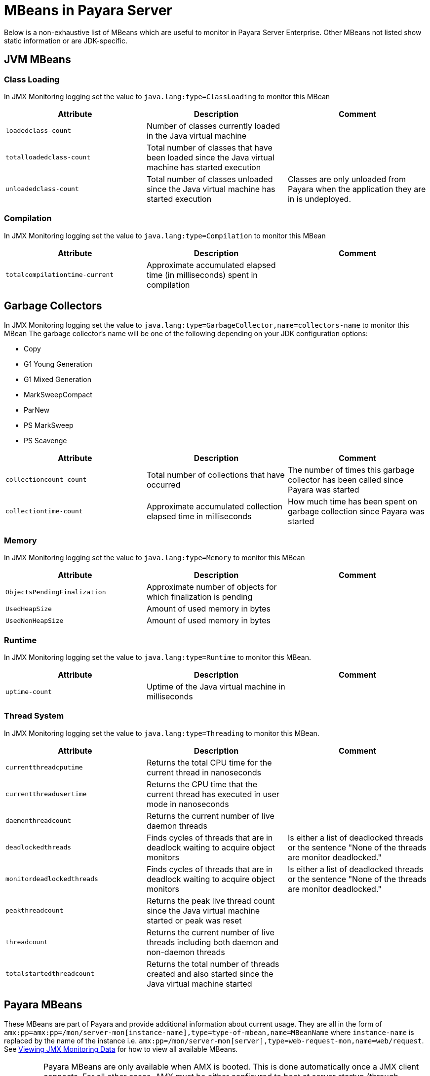 [[mbeans]]
= MBeans in Payara Server

Below is a non-exhaustive list of MBeans which are useful to monitor in Payara
Server Enterprise. Other MBeans not listed show static information or are JDK-specific.

[[jvm-beans]]
== JVM MBeans

[[class-loading]]
=== Class Loading

In JMX Monitoring logging set the value to `java.lang:type=ClassLoading` to
monitor this MBean

|===
| Attribute | Description | Comment

| `loadedclass-count`
| Number of classes currently loaded in the Java virtual machine
|

| `totalloadedclass-count`
| Total number of classes that have been loaded since the Java virtual machine has started execution
|

| `unloadedclass-count`
| Total number of classes unloaded since the Java virtual machine has started execution
| Classes are only unloaded from Payara when the application they are in is undeployed.
|===

[[compilation]]
=== Compilation

In JMX Monitoring logging set the value to `java.lang:type=Compilation` to monitor
this MBean

|===
| Attribute | Description | Comment

| `totalcompilationtime-current`
| Approximate accumulated elapsed time (in milliseconds) spent in compilation
|
|===

[[garbage-collectors]]
== Garbage Collectors

In JMX Monitoring logging set the value to `java.lang:type=GarbageCollector,name=collectors-name`
to monitor this MBean The garbage collector's name will be one of the following
depending on your JDK configuration options:

* Copy
* G1 Young Generation
* G1 Mixed Generation
* MarkSweepCompact
* ParNew
* PS MarkSweep
* PS Scavenge

|===
| Attribute | Description | Comment

| `collectioncount-count`
| Total number of collections that have occurred
| The number of times this garbage collector has been called since Payara was started

| `collectiontime-count`
| Approximate accumulated collection elapsed time in milliseconds
| How much time has been spent on garbage collection since Payara was started
|===

[[memory]]
=== Memory

In JMX Monitoring logging set the value to `java.lang:type=Memory` to monitor
this MBean

|===
| Attribute | Description | Comment

| `ObjectsPendingFinalization`
| Approximate number of objects for which finalization is pending
|

| `UsedHeapSize`
| Amount of used memory in bytes
|

| `UsedNonHeapSize`
| Amount of used memory in bytes
|
|===

[[runtime]]
=== Runtime

In JMX Monitoring logging set the value to `java.lang:type=Runtime` to monitor
this MBean.

|===
| Attribute | Description | Comment

| `uptime-count`
| Uptime of the Java virtual machine in milliseconds
|
|===

[[thread-system]]
=== Thread System

In JMX Monitoring logging set the value to `java.lang:type=Threading` to monitor
this MBean.

|===
| Attribute | Description | Comment

| `currentthreadcputime`
| Returns the total CPU time for the current thread in nanoseconds
|

| `currentthreadusertime`
| Returns the CPU time that the current thread has executed in user mode in nanoseconds
|

| `daemonthreadcount`
| Returns the current number of live daemon threads
|

| `deadlockedthreads`
| Finds cycles of threads that are in deadlock waiting to acquire object monitors
| Is either a list of deadlocked threads or the sentence "None of the threads are monitor deadlocked."

| `monitordeadlockedthreads`
| Finds cycles of threads that are in deadlock waiting to acquire object monitors
| Is either a list of deadlocked threads or the sentence "None of the threads are monitor deadlocked."

| `peakthreadcount`
| Returns the peak live thread count since the Java virtual machine started or peak was reset
|

| `threadcount`
| Returns the current number of live threads including both daemon and non-daemon threads
|

| `totalstartedthreadcount`
| Returns the total number of threads created and also started since the Java virtual machine started
|
|===

[[payara-mbeans]]
== Payara MBeans

These MBeans are part of Payara and provide additional information about current
usage. They are all in the form of
`amx:pp=amx:pp=/mon/server-mon[instance-name],type=type-of-mbean,name=MBeanName`
where `instance-name` is replaced by the name of the instance i.e.
`amx:pp=/mon/server-mon[server],type=web-request-mon,name=web/request`.
See xref:documentation/user-guides/monitoring/enable-jmx-monitoring.adoc#enable-jmx-view[Viewing JMX Monitoring Data]
for how to view all available MBeans.

IMPORTANT: Payara MBeans are only available when AMX is booted. This is done
automatically once a JMX client connects. For all other cases, AMX must be either
configured to boot at server startup (through domain config) or booted via a JMX operation `bootAMX`
on the `amx-support:type=boot-amx` MBean using a non-JMX client (e.g. over a local socket). 
Programmatic activation during application deployment (by means of a Startup EJB singleton for example) will not work.

[[connection-queue]]
=== Connection Queue

[[network-connection-queue-statistics]]
==== Network Connection Queue Statistics

In JMX Logging set value to
`amx:pp=/mon/server-mon[server],type=connection-queue-mon,name=network//connection-queue`
to use this MBean. To monitor a specific network connection set the name value
to be `network/name-of-listener/connection-queue` i.e. `name=network/http-listener-1/connection-queue`.

|===
| Attribute | Description | Comment

| `peakqueued`
| Largest number of connections that were in the queue simultaneously
|

| `countoverflows`
| Number of times the queue has been too full to accommodate a connection
|

| `counttotalconnections`
| Total number of connections that have been accepted
|

| `countopenconnections`
| The number of open/active connections
|

| `countqueued`
| Number of connections currently in the queue
|

| `countqueued1minuteaverage`
| Average number of connections queued in the last 1 minute
|

| `countqueued5minutesaverage`
| Average number of connections queued in the last 5 minutes
|

| `countqueued15minutesaverage`
| Average number of connections queued in the last 15 minutes
|

| `counttotalqueued`
| Total number of connections that have been queued
|
|===

[[connector-service]]
=== Connector Service

[[connector-container-work-statistics]]
==== Connector Container Work Management Statistics

In JMX Logging set value to
`amx:pp=/mon/server-mon[server],type=connector-service-mon,name=jms-service/work-management`
to monitor this MBean.

|===
| Attribute | Description | Comment

| `activeworkcount`
| Number of active work objects
|

| `workrequestwaittime`
| Wait time of a work object before it gets executed
|

| `waitqueuelength`
| Number of work objects waiting in the queue for execution
|

| `rejectedworkcount`
| Number of work objects rejected by the application server
|

| `submittedworkcount`
| Number of work objects submitted by a connector module for execution
|

| `completedworkcount`
| Number of work objects completed execution
|
|===

[[deployment]]
=== Deployment

[[deployment-module-statistics]]
==== Deployment Module Statistics

In JMX Logging set value to
`amx:pp=/mon/server-mon[server],type=deployment-mon,name=deployment/lifecycle`
to monitor this MBean.

|===
| Attribute | Description | Comment

| `activeapplicationsdeployedcount`
| Number of applications deployed
|

| `totalapplicationsdeployedcount`
| Total number of applications ever deployed
| This does not persist across restarts
|===

[[ejb-security]]
=== EJB Security

[[ejb-security-deployment-statistics]]
==== EJB Security Deployment statistics

In JMX Logging set value to
`amx:pp=/mon/server-mon[server],type=ejb-security-mon,name=security/ejb` to
monitor this MBean.

|===
| Attribute | Description | Comment

| `policyconfigurationcount`
|
| Count of EJB policy configurations

| `securitymanagercount`
|
| Count of EJB security managers
|===

[[thread-pool-executor]]
=== Thread Pool Executor

[[thread-pool-executor-statistics]]
==== `ThreadPoolExecutor` Statistics

In JMX Logging set value to
`amx:pp=/mon/server-mon[server],type=exec-pool-mon,name=ejb/default-exec-pool`
to monitor this MBean.

|===
| Attribute | Description | Comment

| `corenumthreads`
| Core number of threads in the associated pool
|

| `maxnumthreads`
| Maximum number of threads in the associated pool
|

| `numthreads`
| Current number of threads in the associated pool
|

| `activenumthreads`
| Number of active threads in the associated pool
|

| `totaltaskscreated`
| Number of tasks created in the associated pool
|

| `keepalivetime`
| Keep-Alive time for threads in the associated pool
|

| `numtaskscompleted`
| Number of tasks completed in the associated pool
|

| `largestnumthreads`
| Largest number of simultaneous threads in the associated pool
|
|===

[[jdbc-connection-pool]]
=== JDBC Connection Pool

[[jdbc-connection-statistics]]
==== JDBC Connection Statistics

In JMX Logging set value to
`amx:pp=/mon/server-mon[server],type=jdbc-connection-pool-mon,name=resources/NameOfPool`
to monitor this MBean, replacing `NameOfPool` to whatever the actual name of
the pool is i.e. *DerbyPool*.

|===
| Attribute | Description | Comment

| `numconncreated`
| The number of physical connections that were created since the last reset
|

| `numconndestroyed`
| Number of physical connections that were destroyed since the last reset.
|

| `numconnfree`
| The total number of free connections in the pool as of the last sampling
|

| `numpotentialconnleak`
| Number of potential connection leaks
|

| `numconnfailedvalidation`
| The total number of connections in the connection pool that failed validation from the start time until the last sample time
|

| `connrequestwaittime`
| The longest and shortest wait times of connection requests. The current value
indicates the wait time of the last request that was serviced by the pool.
| Unit is milliseconds

| `numconnacquired`
| Number of logical connections acquired from the pool
|

| `numconnreleased`
| Number of logical connections released to the pool
|

| `averageconnwaittime`
| Average wait-time-duration per successful connection request
| Unit is milliseconds

| `numconnsuccessfullymatched`
| Number of connections successfully matched
|

| `numconnnotsuccessfullymatched`
| Number of connections rejected during matching
|

| `waitqueuelength`
| Number of connection requests in the queue waiting to be serviced
|

| `numconntimedout`
| The total number of connections in the pool that timed out between the start
time and the last sample time
|
|===

[[keep-alive]]
=== Keep Alive

[[keep-alive-statistics]]
==== Keep-Alive Statistics

This MBean is for network connections in keep-alive mode. For more details on
`keep-alive` see https://tools.ietf.org/html/rfc7230#section-6.3[RFC 7230 6.3].
As of *HTTP 1.1* all connections are `keep-alive` unless declared otherwise.

In JMX Logging set value to
`amx:pp=/mon/server-mon[server],type=keep-alive-mon,name=network//keep-alive`
to use this MBean. To monitor a specific network connection set the name value
to be `network/name-of-listener/keep-alive` i.e. `name=network/http-listener-1/keep-alive`.

|===
| Attribute | Description | Comment

| `counttimeouts`
| Number of keep-alive connections that timed out
|

| `counthits`
| Number of requests received by connections in keep-alive mode
|

| `countconnections`
| Number of connections in keep-alive mode
|

| `countflushes`
| Number of keep-alive connections that were closed
|

| `countrefusals`
| Number of keep-alive connections that were rejected
|
|===

[[managed-executor-service]]
=== Managed Executor Service

[[managed-executor-service-statistics]]
==== `ManagedExecutorService` Statistics

In JMX Logging set value to
`amx:pp=/mon/server-mon[server],type=managed-executor-service-mon,name=executorService/concurrent/NameOfManagedExecutorService`
to use this MBean, replacing `NameOfManagedExecutorService` to whatever the actual
name of the service is i.e. `__defaultManagedExecutorService`.

|===
| Attribute | Description | Comment

| `PoolSize`
| The current number of threads in the pool
|

| `ActiveCount`
| The approximate number of active threads
|

| `CompletedTaskCount`
| Number of tasks completed
|

| `LargestPoolSize`
| The largest number of threads that have ever simultaneously been in the pool
|

| `TaskCount`
| The number of tasks executed by the executor service
|
|===

[[message-driven-beans]]
=== Message Driven Beans

In JMX Logging set value to
`amx:pp=/mon/server-mon[server],type=message-driven-bean-mon,name=applicationName/ClassUsingBean`
to use this MBean, replacing `applicationName` with the name of your application
using JMS and `ClassUsingBean` with the class that has the `@MessageDriven`
annotation on it.

|===
| Attribute | Description | Comment

| `createcount`
| Number of times EJB create method is called
|

| `removecount`
| Number of times EJB remove method is called
|

| `messagecount`
| Number of messages received for the message-driven bean
|
|===

[[request]]
=== Request

[[web-container-http-statistics]]
==== Web Container HTTP Service Statistics

In JMX Logging set value to
`amx:pp=/mon/server-mon[server],type=request-mon,name=http-service/VirtualServer/request`
to use this MBean, replacing `VirtualServer` name of the virtual server it is
running on. This MBean differs from Connection Queue statistics by being selected
by virtual server rather than by listener, as well as providing some additional
information about responses.

|===
| Attribute | Description | Comment

| `method`
| The method of the last request serviced
| This will be one of `GET`, `HEAD`, `POST`, `PUT`, `DELETE`, `TRACE`, `OPTIONS`,
`CONNECT` or `PATCH`

| `countopenconnections`
| The number of open connections
| Unlike most other attributes with count in the name, this one is the current
number rather than total over the server lifetime

| `countrequests`
| The number of requests received
| The number of requests received since the server was started

| `uri`
| The URI of the last request serviced
|

| `maxtime`
| Longest response time for a request; not a cumulative value, but the largest
response time from among the response times
|

| `count200`
| Number of responses with a status code equal to *200*
| This is the total since the server started

| `count2xx`
| Number of responses with a status code in the *2xx* range
| This is the total since the server started

| `count302`
| Number of responses with a status code equal to *302*
| This is the total since the server started

| `count304`
| Number of responses with a status code equal to *304*
| This is the total since the server started

| `count3xx`
| Number of responses with a status code in the *3xx* range
| This is the total since the server started

| `count400`
| Number of responses with a status code equal to *400*
| This is the total since the server started

| `count401`
| Number of responses with a status code equal to *401*
| This is the total since the server started

| `count403`
| Number of responses with a status code equal to *403*
| This is the total since the server started

| `count404`
| Number of responses with a status code equal to *404*
| This is the total since the server started

| `count4xx`
| Number of responses with a status code in the *4xx* range
| This is the total since the server started

| `count503`
| Number of responses with a status code in the *5xx* range
| This is the total since the server started

| `countother`
| Number of responses with a status code outside the *2xx*, *3xx*, *4xx*, and *5xx* range
| This is the total since the server started

| `countbytestransmitted`
| The number of bytes transmitted
|

| `countbytesreceived`
| The number of bytes received
|

| `errorcount`
| Cumulative value of the error count, with error count representing the number
of cases where the response code was greater than or equal to *400*
|

| `processingtime`
| Average request processing time
| Unit is milliseconds
|===

[[security-realm]]
=== Security Realm

In JMX Logging set value to
`amx:pp=/mon/server-mon[server],type=security-realm-mon,name=security/realm`
to use this MBean.

|===
| Attribute | Description | Comment

| `RealmCount`
| Security Realm Count
|
|===

[[server]]
=== Server

In JMX Logging set value to
`amx:pp=/mon/server-mon[server],type=server-runtime-mon` to use this MBean.

|===
| Attribute | Description | Comment

| `state`
| state of the server such as *Running*, *Stopped*, *Failed*
|

| `uptime`
| uptime of the Java virtual machine in milliseconds
|
|===

[[servlet]]
=== Servlet

[[web-container-servlet-statistics]]
==== Web Container Servlet Statistics

In JMX Logging set value to
`amx:pp=/mon/server-mon[server],type=servlet-mon,name=ApplicationName/InstanceName/ServletName`
to use this MBean, where `ApplicationName` is the name of your application and
`InstanceName` is the instance it is running. This MBean provides information on
all servlets within an application.

|===
| Attribute | Description | Comment

| `totalservletsloadedcount`
| Total number of Servlets ever loaded
|

| `activeservletsloadedcount`
| Number of Servlets loaded
|

| `servletprocessingtimes`
| Cumulative Servlet processing times
| Unit is milliseconds
|===

[[web-container-servlet-instance-statistics]]
==== Web Container Servlet Instance Statistics

In JMX Logging set value to
`amx:pp=/mon/server-mon[server],type=servlet-instance-mon,name=ApplicationName/VirtualServerName/ServletName`
to use this MBean, where `ApplicationName` is the name of your application,
`VirtualServerName` is the virtual server it is running on and `ServletName`
is the name of the servlet to access. If the servlet is annotation with
`@WebServlet(name = "ServletName")` then the servlet name will be the name in the
annotation, otherwise it is the fully qualified class name.

|===
| Attribute | Description | Comment

| `errorcount`
| Number of error responses (that is, responses with a status code greater than or equal to 400)
|

| `requestcount`
| Number of requests processed
|

| `processingtime`
| Average response time
| Unit is milliseconds

| `maxtime`
| Maximum response time
| Unit is milliseconds

| `servicetime`
| Aggregate response time
|
|===

[[singleton-bean]]
=== Singleton Bean

In JMX Logging set value to
`amx:pp=/mon/server-mon[server],type=singleton-bean-mon,name=ApplicationsName/ClassName`
where `ApplicationName` is the name of your application and `ClassName` of the
name of the Singleton EJB class.

|===
| Attribute | Description | Comment

| `createcount`
| Number of times EJB create method is called
|

| `removecount`
| Number of times EJB remove method is called
|
|===

[[stateful-bean]]
=== Stateful Bean

In JMX Logging set value to
`amx:pp=/mon/server-mon[server],type=stateful-bean-mon,name=ApplicationsName/ClassName`
where `ApplicationName` is the name of your application and `ClassName` of the
name of the Stateful EJB class.

|===
| Attribute | Description | Comment

| `createcount`
| Number of times EJB create method is called
|

| `removecount`
| Number of times EJB remove method is called
|

| `methodreadycount`
| Number of stateful session beans in `MethodReady` state
|

| `passivecount`
| Number of stateful session beans in Passive state
|
|===

[[stateless-bean]]
=== Stateless Bean

In JMX Logging set value to
`amx:pp=/mon/server-mon[server],type=stateless-bean-mon,name=ApplicationsName/ClassName`
where `ApplicationName` is the name of your application and `ClassName` of the
name of the Stateless EJB class.

|===
| Attribute | Description | Comment

| `createcount`
| Number of times EJB create method is called
|

| `removecount`
| Number of times EJB remove method is called
|

| `methodreadycount`
| Number of stateful session beans in `MethodReady` state
|
|===

[[thread-pool]]
=== Thread Pool

[[thread-pool-statistics]]
==== Thread Pool Statistics

In JMX Logging set value to
`amx:pp=/mon/server-mon[server],type=thread-pool-mon,name=network/NetworkListenerName/thread-pool`
where `NetworkListenerName` is the name of the network listener to monitor.
Alternatively set the value to `amx:pp=/mon/server-mon[server],type=thread-pool-mon,name=network//global-thread-pool-stats`
for totals across all thread pools.

|===
| Attribute | Description | Comment

| `corethreads`
| Core number of threads in the thread pool
|

| `totalexecutedtasks`
| Provides the total number of tasks, which were executed by the thread pool
|

| `maxthreads`
| Maximum number of threads allowed in the thread pool
|

| `currentthreadcount`
| Provides the number of request processing threads currently in the listener thread pool
|

| `currentthreadsbusy`
| Provides the number of request processing threads currently in use in the listener thread pool serving requests
|
|===

[[transaction-service]]
=== Transaction Service

In JMX Logging set value to
`amx:pp=/mon/server-mon[server],type=transaction-service-mon,name=transaction-service`
to use this MBean.

|===
| Attribute | Description | Comment

| `activecount`
| Provides the number of transactions that are currently active.
|

| `committedcount`
| Provides the number of transactions that have been committed.
|

| `rolledbackcount`
| Provides the number of transactions that have been rolled back.
|

| `state`
| Indicates if the transaction service has been frozen.
| Returns `false` if service is working fine
|===

[[virtual-server]]
=== Virtual Server

In JMX Logging set value to
`amx:pp=/mon/server-mon[server],type=virtualserverinfo-mon,name=http-service/VirtualServerName`
where `VirtualServerName` is the name of the virtual server.

|===
| Attribute | Description | Comment

| `id`
| The id of the virtual server
|

| `hosts`
| The host (alias) names of the virtual server"
|

| `mode`
| The mode of the virtual server
| Is either active or unknown

| `state`
| The state of the virtual server
|
|===

[[web-request]]
==== Web Request

In JMX Logging set value to
`amx:pp=/mon/server-mon[server],type=web-request-mon,name=ApplicationName/VirtualServer`
where `ApplicationName` is the name of your application and `VirtualServer` is
the name of the virtual server it is running on. There is also the special value of
`web/request` for all requests to every virtual server and application.

|===
| Attribute | Description | Comment

| `errorcount`
| Cumulative value of the error count, with error count representing the number of
cases where the response code was greater than or equal to *400*
|

| `requestcount`
| Cumulative number of requests processed so far
|

| `processingtime`
| Average request processing time
|

| `maxtime`
| Longest response time for a request; not a cumulative value, but the largest
response time from among the response times
|
|===

== OpenMQ MBeans

Payara Server includes OpenMQ as a JMS broker, which includes its own MBeans.
Documentation on them can be found in the official
xref:https://javaee.github.io/glassfish/doc/4.0/mq-dev-guide-jmx.pdf[GlassFish reference guide for coding JMX clients].
Check section 3: _Message Queue MBean Reference_

